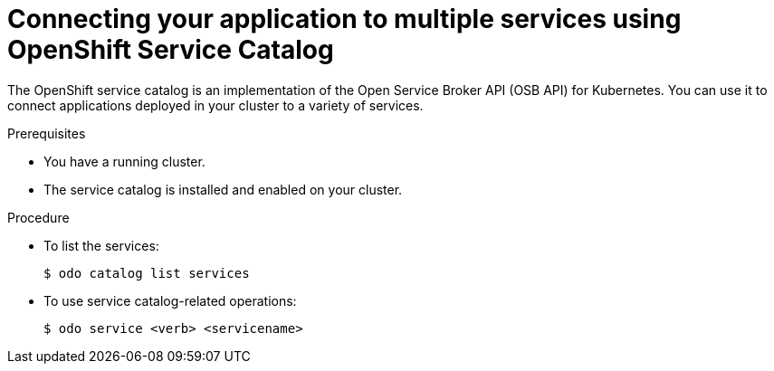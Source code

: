 // Module included in the following assemblies:
//
// *  cli_reference/developer_cli_odo/creating-a-single-component-application-with-odo.adoc

[id="connecting-your-application-to-multiple-services-using-openshift-service-catalog_{context}"]

= Connecting your application to multiple services using OpenShift Service Catalog

The OpenShift service catalog is an implementation of the Open Service Broker API (OSB API) for Kubernetes. You can use it to connect applications deployed in your cluster to a variety of services. 

.Prerequisites

* You have a running cluster.
* The service catalog is installed and enabled on your cluster.

.Procedure

* To list the services:
+
----
$ odo catalog list services
----

* To use service catalog-related operations:
+
----
$ odo service <verb> <servicename>
----
